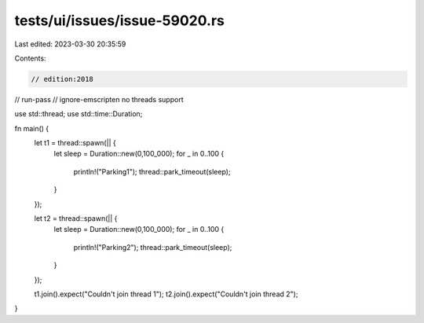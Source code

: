tests/ui/issues/issue-59020.rs
==============================

Last edited: 2023-03-30 20:35:59

Contents:

.. code-block:: rs

    // edition:2018
// run-pass
// ignore-emscripten no threads support

use std::thread;
use std::time::Duration;

fn main() {
    let t1 = thread::spawn(|| {
        let sleep = Duration::new(0,100_000);
        for _ in 0..100 {
            println!("Parking1");
            thread::park_timeout(sleep);
        }
    });

    let t2 = thread::spawn(|| {
        let sleep = Duration::new(0,100_000);
        for _ in 0..100 {
            println!("Parking2");
            thread::park_timeout(sleep);
        }
    });

    t1.join().expect("Couldn't join thread 1");
    t2.join().expect("Couldn't join thread 2");
}



